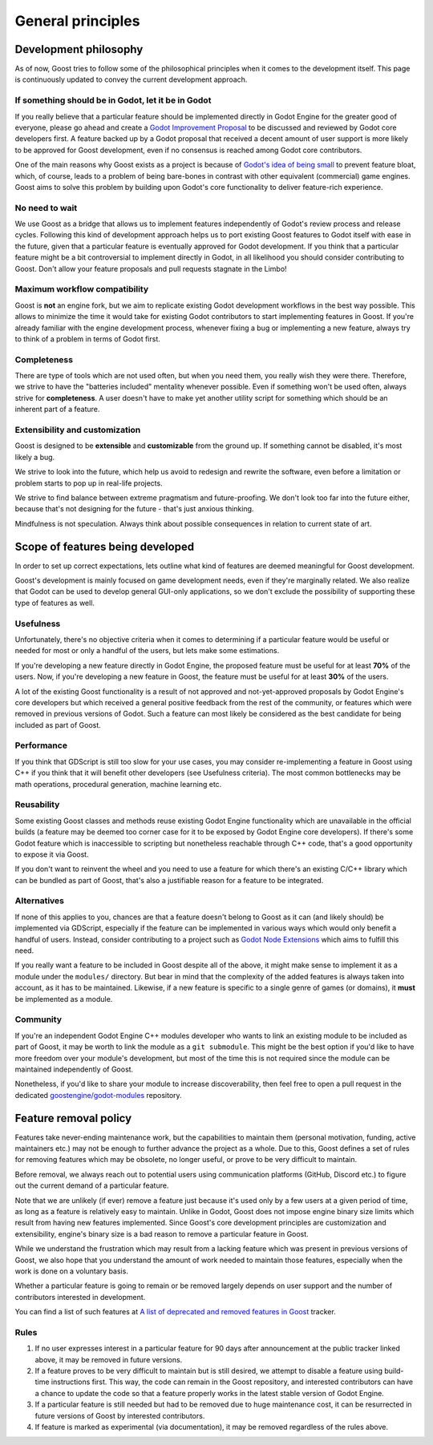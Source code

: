 General principles
==================

Development philosophy
----------------------

As of now, Goost tries to follow some of the philosophical principles when it
comes to the development itself. This page is continuously updated to convey
the current development approach.

If something should be in Godot, let it be in Godot
~~~~~~~~~~~~~~~~~~~~~~~~~~~~~~~~~~~~~~~~~~~~~~~~~~~

If you really believe that a particular feature should be implemented directly
in Godot Engine for the greater good of everyone, please go ahead and create a
`Godot Improvement Proposal <https://github.com/godotengine/godot-proposals>`_
to be discussed and reviewed by Godot core developers first. A feature backed up
by a Godot proposal that received a decent amount of user support is more likely
to be approved for Goost development, even if no consensus is reached among
Godot core contributors.

One of the main reasons why Goost exists as a project is because of
`Godot's idea of being small <https://docs.godotengine.org/en/stable/about/faq.html#why-does-godot-aim-to-keep-its-core-feature-set-small>`_
to prevent feature bloat, which, of course, leads to a problem of being
bare-bones in contrast with other equivalent (commercial) game engines. Goost
aims to solve this problem by building upon Godot's core functionality to
deliver feature-rich experience.

No need to wait
~~~~~~~~~~~~~~~

We use Goost as a bridge that allows us to implement features independently of
Godot's review process and release cycles. Following this kind of development
approach helps us to port existing Goost features to Godot itself with ease in
the future, given that a particular feature is eventually approved for Godot
development. If you think that a particular feature might be a bit controversial
to implement directly in Godot, in all likelihood you should consider
contributing to Goost. Don't allow your feature proposals and pull requests
stagnate in the Limbo!

Maximum workflow compatibility
~~~~~~~~~~~~~~~~~~~~~~~~~~~~~~

Goost is **not** an engine fork, but we aim to replicate existing Godot
development workflows in the best way possible. This allows to minimize the time
it would take for existing Godot contributors to start implementing features in
Goost. If you're already familiar with the engine development process, whenever
fixing a bug or implementing a new feature, always try to think of a problem in
terms of Godot first.

Completeness
~~~~~~~~~~~~

There are type of tools which are not used often, but when you need them, you
really wish they were there. Therefore, we strive to have the "batteries
included" mentality whenever possible. Even if something won't be used often,
always strive for **completeness**. A user doesn't have to make yet another
utility script for something which should be an inherent part of a feature.

Extensibility and customization
~~~~~~~~~~~~~~~~~~~~~~~~~~~~~~~

Goost is designed to be **extensible** and **customizable** from the ground up.
If something cannot be disabled, it's most likely a bug.

We strive to look into the future, which help us avoid to redesign and rewrite
the software, even before a limitation or problem starts to pop up in real-life
projects.

We strive to find balance between extreme pragmatism and future-proofing. We
don't look too far into the future either, because that's not designing for the
future - that's just anxious thinking.

Mindfulness is not speculation. Always think about possible consequences in
relation to current state of art.

Scope of features being developed
---------------------------------

In order to set up correct expectations, lets outline what kind of features are
deemed meaningful for Goost development.

Goost's development is mainly focused on game development needs, even if they're
marginally related. We also realize that Godot can be used to develop general
GUI-only applications, so we don't exclude the possibility of supporting these
type of features as well.

Usefulness
~~~~~~~~~~

Unfortunately, there's no objective criteria when it comes to determining if a
particular feature would be useful or needed for most or only a handful of the
users, but lets make some estimations.

If you're developing a new feature directly in Godot Engine, the proposed
feature must be useful for at least **70%** of the users. Now, if you're
developing a new feature in Goost, the feature must be useful for at least
**30%** of the users.

A lot of the existing Goost functionality is a result of not approved and
not-yet-approved proposals by Godot Engine's core developers but which received
a general positive feedback from the rest of the community, or features which
were removed in previous versions of Godot. Such a feature can most likely be
considered as the best candidate for being included as part of Goost.

Performance
~~~~~~~~~~~

If you think that GDScript is still too slow for your use cases, you may
consider re-implementing a feature in Goost using C++ if you think that it will
benefit other developers (see Usefulness criteria). The most common bottlenecks
may be math operations, procedural generation, machine learning etc.

Reusability
~~~~~~~~~~~

Some existing Goost classes and methods reuse existing Godot Engine
functionality which are unavailable in the official builds (a feature may be
deemed too corner case for it to be exposed by Godot Engine core developers). If
there's some Godot feature which is inaccessible to scripting but nonetheless
reachable through C++ code, that's a good opportunity to expose it via Goost.

If you don't want to reinvent the wheel and you need to use a feature for which
there's an existing C/C++ library which can be bundled as part of Goost, that's
also a justifiable reason for a feature to be integrated.

Alternatives
~~~~~~~~~~~~

If none of this applies to you, chances are that a feature doesn't belong to
Goost as it can (and likely should) be implemented via GDScript, especially if
the feature can be implemented in various ways which would only benefit a
handful of users. Instead, consider contributing to a project such as
`Godot Node Extensions <https://github.com/godot-extended-libraries/godot-next>`_
which aims to fulfill this need.

If you really want a feature to be included in Goost despite all of the above,
it might make sense to implement it as a module under the ``modules/``
directory. But bear in mind that the complexity of the added features is always
taken into account, as it has to be maintained. Likewise, if a new feature is
specific to a single genre of games (or domains), it **must** be implemented as
a module.

Community
~~~~~~~~~

If you're an independent Godot Engine C++ modules developer who wants to link an
existing module to be included as part of Goost, it may be worth to link the
module as a ``git submodule``. This might be the best option if you'd like to
have more freedom over your module's development, but most of the time this is
not required since the module can be maintained independently of Goost.

Nonetheless, if you'd like to share your module to increase discoverability,
then feel free to open a pull request in the dedicated
`goostengine/godot-modules <https://github.com/goostengine/godot-modules>`_
repository.

.. seealso::
    :ref:`doc_adding_community_modules`.

Feature removal policy
----------------------

Features take never-ending maintenance work, but the capabilities to maintain
them (personal motivation, funding, active maintainers etc.) may not be enough
to further advance the project as a whole. Due to this, Goost defines a set of
rules for removing features which may be obsolete, no longer useful, or prove to
be very difficult to maintain.

Before removal, we always reach out to potential users using communication
platforms (GitHub, Discord etc.) to figure out the current demand of a
particular feature.

Note that we are unlikely (if ever) remove a feature just because it's used only
by a few users at a given period of time, as long as a feature is relatively
easy to maintain. Unlike in Godot, Goost does not impose engine binary size
limits which result from having new features implemented. Since Goost's core
development principles are customization and extensibility, engine's binary size
is a bad reason to remove a particular feature in Goost.

While we understand the frustration which may result from a lacking feature
which was present in previous versions of Goost, we also hope that you
understand the amount of work needed to maintain those features, especially when
the work is done on a voluntary basis.

Whether a particular feature is going to remain or be removed largely depends on
user support and the number of contributors interested in development.

You can find a list of such features at
`A list of deprecated and removed features in Goost <https://github.com/goostengine/goost/issues/95>`_
tracker.

Rules
~~~~~

1. If no user expresses interest in a particular feature for 90 days after
   announcement at the public tracker linked above, it may be removed in future
   versions.

2. If a feature proves to be very difficult to maintain but is still desired, we
   attempt to disable a feature using build-time instructions first. This way,
   the code can remain in the Goost repository, and interested contributors can
   have a chance to update the code so that a feature properly works in the
   latest stable version of Godot Engine.

3. If a particular feature is still needed but had to be removed due to huge
   maintenance cost, it can be resurrected in future versions of Goost by
   interested contributors.

4. If feature is marked as experimental (via documentation), it may be removed
   regardless of the rules above.

